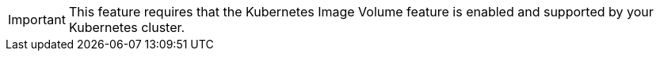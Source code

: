 IMPORTANT: This feature requires that the Kubernetes Image Volume feature is enabled and supported by your Kubernetes cluster.